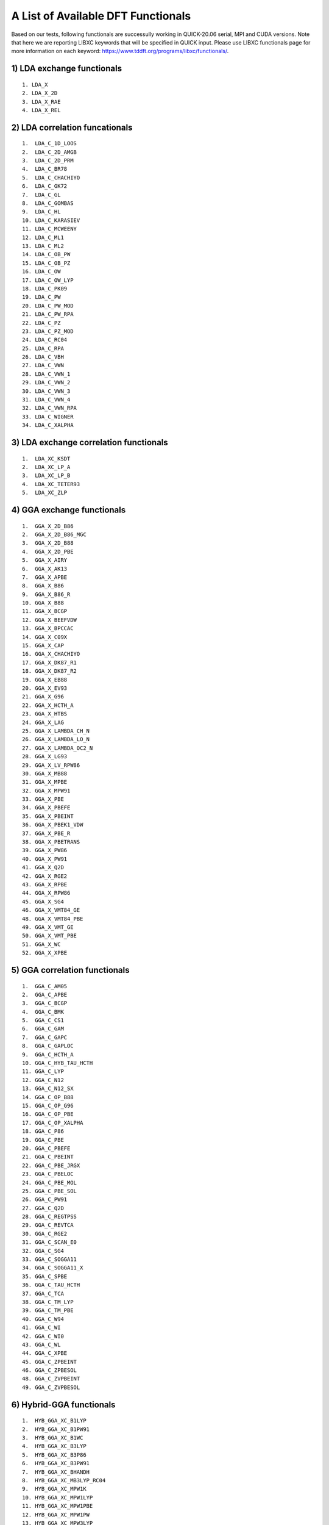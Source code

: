 A List of Available DFT Functionals
^^^^^^^^^^^^^^^^^^^^^^^^^^^^^^^^^^^

Based on our tests, following functionals are successully working in QUICK-20.06 serial, MPI and CUDA versions. 
Note that here we are reporting LIBXC keywords that will be specified in QUICK input. Please use LIBXC functionals page
for more information on each keyword: `https://www.tddft.org/programs/libxc/functionals/ <https://www.tddft.org/programs/libxc/functionals/>`_. 

1) LDA exchange functionals
***************************

::

  1. LDA_X
  2. LDA_X_2D
  3. LDA_X_RAE
  4. LDA_X_REL  


2) LDA correlation funcationals
*******************************

::

  1.  LDA_C_1D_LOOS
  2.  LDA_C_2D_AMGB
  3.  LDA_C_2D_PRM
  4.  LDA_C_BR78
  5.  LDA_C_CHACHIYO
  6.  LDA_C_GK72
  7.  LDA_C_GL
  8.  LDA_C_GOMBAS
  9.  LDA_C_HL
  10. LDA_C_KARASIEV
  11. LDA_C_MCWEENY
  12. LDA_C_ML1
  13. LDA_C_ML2
  14. LDA_C_OB_PW
  15. LDA_C_OB_PZ
  16. LDA_C_OW
  17. LDA_C_OW_LYP
  18. LDA_C_PK09
  19. LDA_C_PW
  20. LDA_C_PW_MOD
  21. LDA_C_PW_RPA
  22. LDA_C_PZ
  23. LDA_C_PZ_MOD
  24. LDA_C_RC04
  25. LDA_C_RPA
  26. LDA_C_VBH
  27. LDA_C_VWN
  28. LDA_C_VWN_1
  29. LDA_C_VWN_2
  30. LDA_C_VWN_3
  31. LDA_C_VWN_4
  32. LDA_C_VWN_RPA
  33. LDA_C_WIGNER
  34. LDA_C_XALPHA


3) LDA exchange correlation functionals
***************************************

::

  1.  LDA_XC_KSDT
  2.  LDA_XC_LP_A
  3.  LDA_XC_LP_B
  4.  LDA_XC_TETER93
  5.  LDA_XC_ZLP


4) GGA exchange functionals
***************************

::

  1.  GGA_X_2D_B86
  2.  GGA_X_2D_B86_MGC
  3.  GGA_X_2D_B88
  4.  GGA_X_2D_PBE
  5.  GGA_X_AIRY
  6.  GGA_X_AK13
  7.  GGA_X_APBE
  8.  GGA_X_B86
  9.  GGA_X_B86_R
  10. GGA_X_B88
  11. GGA_X_BCGP
  12. GGA_X_BEEFVDW
  13. GGA_X_BPCCAC
  14. GGA_X_C09X
  15. GGA_X_CAP
  16. GGA_X_CHACHIYO
  17. GGA_X_DK87_R1
  18. GGA_X_DK87_R2
  19. GGA_X_EB88
  20. GGA_X_EV93
  21. GGA_X_G96
  22. GGA_X_HCTH_A
  23. GGA_X_HTBS
  24. GGA_X_LAG
  25. GGA_X_LAMBDA_CH_N
  26. GGA_X_LAMBDA_LO_N
  27. GGA_X_LAMBDA_OC2_N
  28. GGA_X_LG93
  29. GGA_X_LV_RPW86
  30. GGA_X_MB88
  31. GGA_X_MPBE
  32. GGA_X_MPW91
  33. GGA_X_PBE
  34. GGA_X_PBEFE
  35. GGA_X_PBEINT
  36. GGA_X_PBEK1_VDW
  37. GGA_X_PBE_R
  38. GGA_X_PBETRANS
  39. GGA_X_PW86
  40. GGA_X_PW91
  41. GGA_X_Q2D
  42. GGA_X_RGE2
  43. GGA_X_RPBE
  44. GGA_X_RPW86
  45. GGA_X_SG4
  46. GGA_X_VMT84_GE
  48. GGA_X_VMT84_PBE
  49. GGA_X_VMT_GE
  50. GGA_X_VMT_PBE
  51. GGA_X_WC
  52. GGA_X_XPBE


5) GGA correlation functionals
******************************

::

  1.  GGA_C_AM05
  2.  GGA_C_APBE
  3.  GGA_C_BCGP
  4.  GGA_C_BMK
  5.  GGA_C_CS1
  6.  GGA_C_GAM
  7.  GGA_C_GAPC
  8.  GGA_C_GAPLOC
  9.  GGA_C_HCTH_A
  10. GGA_C_HYB_TAU_HCTH
  11. GGA_C_LYP
  12. GGA_C_N12
  13. GGA_C_N12_SX
  14. GGA_C_OP_B88
  15. GGA_C_OP_G96
  16. GGA_C_OP_PBE
  17. GGA_C_OP_XALPHA
  18. GGA_C_P86
  19. GGA_C_PBE
  20. GGA_C_PBEFE
  21. GGA_C_PBEINT
  22. GGA_C_PBE_JRGX
  23. GGA_C_PBELOC
  24. GGA_C_PBE_MOL
  25. GGA_C_PBE_SOL
  26. GGA_C_PW91
  27. GGA_C_Q2D
  28. GGA_C_REGTPSS
  29. GGA_C_REVTCA
  30. GGA_C_RGE2
  31. GGA_C_SCAN_E0
  32. GGA_C_SG4
  33. GGA_C_SOGGA11
  34. GGA_C_SOGGA11_X
  35. GGA_C_SPBE
  36. GGA_C_TAU_HCTH
  37. GGA_C_TCA
  38. GGA_C_TM_LYP
  39. GGA_C_TM_PBE
  40. GGA_C_W94
  41. GGA_C_WI
  42. GGA_C_WI0
  43. GGA_C_WL
  44. GGA_C_XPBE
  45. GGA_C_ZPBEINT
  46. GGA_C_ZPBESOL
  48. GGA_C_ZVPBEINT
  49. GGA_C_ZVPBESOL


6) Hybrid-GGA functionals
*************************

::

  1.  HYB_GGA_XC_B1LYP
  2.  HYB_GGA_XC_B1PW91
  3.  HYB_GGA_XC_B1WC
  4.  HYB_GGA_XC_B3LYP
  5.  HYB_GGA_XC_B3P86
  6.  HYB_GGA_XC_B3PW91
  7.  HYB_GGA_XC_BHANDH
  8.  HYB_GGA_XC_MB3LYP_RC04
  9.  HYB_GGA_XC_MPW1K
  10. HYB_GGA_XC_MPW1LYP
  11. HYB_GGA_XC_MPW1PBE
  12. HYB_GGA_XC_MPW1PW
  13. HYB_GGA_XC_MPW3LYP
  14. HYB_GGA_XC_MPW3PW
  15. HYB_GGA_XC_MPWLYP1M
  16. HYB_GGA_XC_PBEH
  17. HYB_GGA_XC_PBE_MOL0
  18. HYB_GGA_XC_PBE_SOL0
  19. HYB_GGA_XC_REVB3LYP
  20. HYB_GGA_XC_X3LYP

*Last updated by Madu Manathunga on 07/13/2020.*
